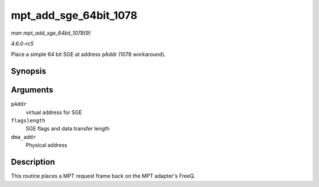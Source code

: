 .. -*- coding: utf-8; mode: rst -*-

.. _API-mpt-add-sge-64bit-1078:

======================
mpt_add_sge_64bit_1078
======================

*man mpt_add_sge_64bit_1078(9)*

*4.6.0-rc5*

Place a simple 64 bit SGE at address pAddr (1078 workaround).


Synopsis
========

.. c:function:: void mpt_add_sge_64bit_1078( void * pAddr, u32 flagslength, dma_addr_t dma_addr )

Arguments
=========

``pAddr``
    virtual address for SGE

``flagslength``
    SGE flags and data transfer length

``dma_addr``
    Physical address


Description
===========

This routine places a MPT request frame back on the MPT adapter's FreeQ.


.. ------------------------------------------------------------------------------
.. This file was automatically converted from DocBook-XML with the dbxml
.. library (https://github.com/return42/sphkerneldoc). The origin XML comes
.. from the linux kernel, refer to:
..
.. * https://github.com/torvalds/linux/tree/master/Documentation/DocBook
.. ------------------------------------------------------------------------------
